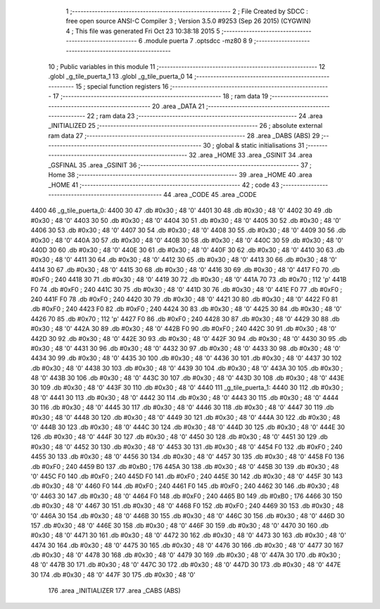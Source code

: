                               1 ;--------------------------------------------------------
                              2 ; File Created by SDCC : free open source ANSI-C Compiler
                              3 ; Version 3.5.0 #9253 (Sep 26 2015) (CYGWIN)
                              4 ; This file was generated Fri Oct 23 10:38:18 2015
                              5 ;--------------------------------------------------------
                              6 	.module puerta
                              7 	.optsdcc -mz80
                              8 	
                              9 ;--------------------------------------------------------
                             10 ; Public variables in this module
                             11 ;--------------------------------------------------------
                             12 	.globl _g_tile_puerta_1
                             13 	.globl _g_tile_puerta_0
                             14 ;--------------------------------------------------------
                             15 ; special function registers
                             16 ;--------------------------------------------------------
                             17 ;--------------------------------------------------------
                             18 ; ram data
                             19 ;--------------------------------------------------------
                             20 	.area _DATA
                             21 ;--------------------------------------------------------
                             22 ; ram data
                             23 ;--------------------------------------------------------
                             24 	.area _INITIALIZED
                             25 ;--------------------------------------------------------
                             26 ; absolute external ram data
                             27 ;--------------------------------------------------------
                             28 	.area _DABS (ABS)
                             29 ;--------------------------------------------------------
                             30 ; global & static initialisations
                             31 ;--------------------------------------------------------
                             32 	.area _HOME
                             33 	.area _GSINIT
                             34 	.area _GSFINAL
                             35 	.area _GSINIT
                             36 ;--------------------------------------------------------
                             37 ; Home
                             38 ;--------------------------------------------------------
                             39 	.area _HOME
                             40 	.area _HOME
                             41 ;--------------------------------------------------------
                             42 ; code
                             43 ;--------------------------------------------------------
                             44 	.area _CODE
                             45 	.area _CODE
   4400                      46 _g_tile_puerta_0:
   4400 30                   47 	.db #0x30	; 48	'0'
   4401 30                   48 	.db #0x30	; 48	'0'
   4402 30                   49 	.db #0x30	; 48	'0'
   4403 30                   50 	.db #0x30	; 48	'0'
   4404 30                   51 	.db #0x30	; 48	'0'
   4405 30                   52 	.db #0x30	; 48	'0'
   4406 30                   53 	.db #0x30	; 48	'0'
   4407 30                   54 	.db #0x30	; 48	'0'
   4408 30                   55 	.db #0x30	; 48	'0'
   4409 30                   56 	.db #0x30	; 48	'0'
   440A 30                   57 	.db #0x30	; 48	'0'
   440B 30                   58 	.db #0x30	; 48	'0'
   440C 30                   59 	.db #0x30	; 48	'0'
   440D 30                   60 	.db #0x30	; 48	'0'
   440E 30                   61 	.db #0x30	; 48	'0'
   440F 30                   62 	.db #0x30	; 48	'0'
   4410 30                   63 	.db #0x30	; 48	'0'
   4411 30                   64 	.db #0x30	; 48	'0'
   4412 30                   65 	.db #0x30	; 48	'0'
   4413 30                   66 	.db #0x30	; 48	'0'
   4414 30                   67 	.db #0x30	; 48	'0'
   4415 30                   68 	.db #0x30	; 48	'0'
   4416 30                   69 	.db #0x30	; 48	'0'
   4417 F0                   70 	.db #0xF0	; 240
   4418 30                   71 	.db #0x30	; 48	'0'
   4419 30                   72 	.db #0x30	; 48	'0'
   441A 70                   73 	.db #0x70	; 112	'p'
   441B F0                   74 	.db #0xF0	; 240
   441C 30                   75 	.db #0x30	; 48	'0'
   441D 30                   76 	.db #0x30	; 48	'0'
   441E F0                   77 	.db #0xF0	; 240
   441F F0                   78 	.db #0xF0	; 240
   4420 30                   79 	.db #0x30	; 48	'0'
   4421 30                   80 	.db #0x30	; 48	'0'
   4422 F0                   81 	.db #0xF0	; 240
   4423 F0                   82 	.db #0xF0	; 240
   4424 30                   83 	.db #0x30	; 48	'0'
   4425 30                   84 	.db #0x30	; 48	'0'
   4426 70                   85 	.db #0x70	; 112	'p'
   4427 F0                   86 	.db #0xF0	; 240
   4428 30                   87 	.db #0x30	; 48	'0'
   4429 30                   88 	.db #0x30	; 48	'0'
   442A 30                   89 	.db #0x30	; 48	'0'
   442B F0                   90 	.db #0xF0	; 240
   442C 30                   91 	.db #0x30	; 48	'0'
   442D 30                   92 	.db #0x30	; 48	'0'
   442E 30                   93 	.db #0x30	; 48	'0'
   442F 30                   94 	.db #0x30	; 48	'0'
   4430 30                   95 	.db #0x30	; 48	'0'
   4431 30                   96 	.db #0x30	; 48	'0'
   4432 30                   97 	.db #0x30	; 48	'0'
   4433 30                   98 	.db #0x30	; 48	'0'
   4434 30                   99 	.db #0x30	; 48	'0'
   4435 30                  100 	.db #0x30	; 48	'0'
   4436 30                  101 	.db #0x30	; 48	'0'
   4437 30                  102 	.db #0x30	; 48	'0'
   4438 30                  103 	.db #0x30	; 48	'0'
   4439 30                  104 	.db #0x30	; 48	'0'
   443A 30                  105 	.db #0x30	; 48	'0'
   443B 30                  106 	.db #0x30	; 48	'0'
   443C 30                  107 	.db #0x30	; 48	'0'
   443D 30                  108 	.db #0x30	; 48	'0'
   443E 30                  109 	.db #0x30	; 48	'0'
   443F 30                  110 	.db #0x30	; 48	'0'
   4440                     111 _g_tile_puerta_1:
   4440 30                  112 	.db #0x30	; 48	'0'
   4441 30                  113 	.db #0x30	; 48	'0'
   4442 30                  114 	.db #0x30	; 48	'0'
   4443 30                  115 	.db #0x30	; 48	'0'
   4444 30                  116 	.db #0x30	; 48	'0'
   4445 30                  117 	.db #0x30	; 48	'0'
   4446 30                  118 	.db #0x30	; 48	'0'
   4447 30                  119 	.db #0x30	; 48	'0'
   4448 30                  120 	.db #0x30	; 48	'0'
   4449 30                  121 	.db #0x30	; 48	'0'
   444A 30                  122 	.db #0x30	; 48	'0'
   444B 30                  123 	.db #0x30	; 48	'0'
   444C 30                  124 	.db #0x30	; 48	'0'
   444D 30                  125 	.db #0x30	; 48	'0'
   444E 30                  126 	.db #0x30	; 48	'0'
   444F 30                  127 	.db #0x30	; 48	'0'
   4450 30                  128 	.db #0x30	; 48	'0'
   4451 30                  129 	.db #0x30	; 48	'0'
   4452 30                  130 	.db #0x30	; 48	'0'
   4453 30                  131 	.db #0x30	; 48	'0'
   4454 F0                  132 	.db #0xF0	; 240
   4455 30                  133 	.db #0x30	; 48	'0'
   4456 30                  134 	.db #0x30	; 48	'0'
   4457 30                  135 	.db #0x30	; 48	'0'
   4458 F0                  136 	.db #0xF0	; 240
   4459 B0                  137 	.db #0xB0	; 176
   445A 30                  138 	.db #0x30	; 48	'0'
   445B 30                  139 	.db #0x30	; 48	'0'
   445C F0                  140 	.db #0xF0	; 240
   445D F0                  141 	.db #0xF0	; 240
   445E 30                  142 	.db #0x30	; 48	'0'
   445F 30                  143 	.db #0x30	; 48	'0'
   4460 F0                  144 	.db #0xF0	; 240
   4461 F0                  145 	.db #0xF0	; 240
   4462 30                  146 	.db #0x30	; 48	'0'
   4463 30                  147 	.db #0x30	; 48	'0'
   4464 F0                  148 	.db #0xF0	; 240
   4465 B0                  149 	.db #0xB0	; 176
   4466 30                  150 	.db #0x30	; 48	'0'
   4467 30                  151 	.db #0x30	; 48	'0'
   4468 F0                  152 	.db #0xF0	; 240
   4469 30                  153 	.db #0x30	; 48	'0'
   446A 30                  154 	.db #0x30	; 48	'0'
   446B 30                  155 	.db #0x30	; 48	'0'
   446C 30                  156 	.db #0x30	; 48	'0'
   446D 30                  157 	.db #0x30	; 48	'0'
   446E 30                  158 	.db #0x30	; 48	'0'
   446F 30                  159 	.db #0x30	; 48	'0'
   4470 30                  160 	.db #0x30	; 48	'0'
   4471 30                  161 	.db #0x30	; 48	'0'
   4472 30                  162 	.db #0x30	; 48	'0'
   4473 30                  163 	.db #0x30	; 48	'0'
   4474 30                  164 	.db #0x30	; 48	'0'
   4475 30                  165 	.db #0x30	; 48	'0'
   4476 30                  166 	.db #0x30	; 48	'0'
   4477 30                  167 	.db #0x30	; 48	'0'
   4478 30                  168 	.db #0x30	; 48	'0'
   4479 30                  169 	.db #0x30	; 48	'0'
   447A 30                  170 	.db #0x30	; 48	'0'
   447B 30                  171 	.db #0x30	; 48	'0'
   447C 30                  172 	.db #0x30	; 48	'0'
   447D 30                  173 	.db #0x30	; 48	'0'
   447E 30                  174 	.db #0x30	; 48	'0'
   447F 30                  175 	.db #0x30	; 48	'0'
                            176 	.area _INITIALIZER
                            177 	.area _CABS (ABS)
